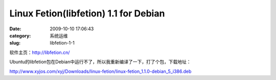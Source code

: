 Linux Fetion(libfetion) 1.1 for Debian
##########################################################################################################################################
:date: 2009-10-10 17:06:43
:category: 系统运维
:slug: libfetion-1-1

软件主页：\ `http://libfetion.cn/`_

Ubuntu的libfetion包在Debian中运行不了，所以我重新编译了一下，打了个包，下载地址：

`http://www.xyjos.com/xyj/Downloads/linux-fetion/linux-fetion\_1.1.0-debian\_5\_i386.deb`_

.. _`http://libfetion.cn/`: http://libfetion.cn/
.. _`http://www.xyjos.com/xyj/Downloads/linux-fetion/linux-fetion\_1.1.0-debian\_5\_i386.deb`: http://www.xyjos.com/xyj/Downloads/linux-fetion/linux-fetion_1.1.0-debian_5_i386.deb
